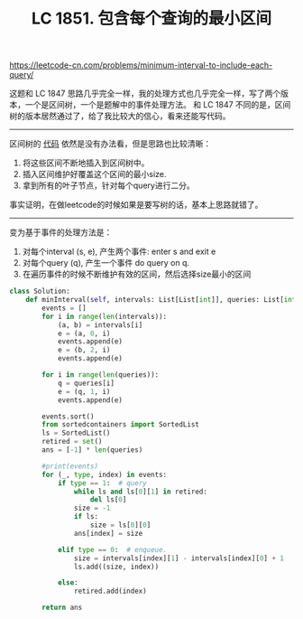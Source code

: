 #+title: LC 1851. 包含每个查询的最小区间

https://leetcode-cn.com/problems/minimum-interval-to-include-each-query/

这题和 LC 1847 思路几乎完全一样，我的处理方式也几乎完全一样，写了两个版本，一个是区间树，一个是题解中的事件处理方法。
和 LC 1847 不同的是，区间树的版本居然通过了，给了我比较大的信心，看来还能写代码。

----------
区间树的 [[file:codes/misc/leetcode/minimum-interval-to-include-each-query.py][代码]] 依然是没有办法看，但是思路也比较清晰：
1. 将这些区间不断地插入到区间树中。
2. 插入区间维护好覆盖这个区间的最小size.
3. 拿到所有的叶子节点，针对每个query进行二分。

事实证明，在做leetcode的时候如果是要写树的话，基本上思路就错了。

----------
变为基于事件的处理方法是：

1. 对每个interval (s, e), 产生两个事件: enter s and exit e
2. 对每个query (q), 产生一个事件 do query on q.
3. 在遍历事件的时候不断维护有效的区间，然后选择size最小的区间

#+BEGIN_SRC python
class Solution:
    def minInterval(self, intervals: List[List[int]], queries: List[int]) -> List[int]:
        events = []
        for i in range(len(intervals)):
            (a, b) = intervals[i]
            e = (a, 0, i)
            events.append(e)
            e = (b, 2, i)
            events.append(e)

        for i in range(len(queries)):
            q = queries[i]
            e = (q, 1, i)
            events.append(e)

        events.sort()
        from sortedcontainers import SortedList
        ls = SortedList()
        retired = set()
        ans = [-1] * len(queries)

        #print(events)
        for (_, type, index) in events:
            if type == 1:  # query
                while ls and ls[0][1] in retired:
                    del ls[0]
                size = -1
                if ls:
                    size = ls[0][0]
                ans[index] = size

            elif type == 0:  # enqueue.
                size = intervals[index][1] - intervals[index][0] + 1
                ls.add((size, index))

            else:
                retired.add(index)

        return ans
#+END_SRC